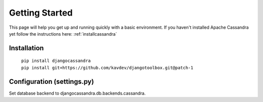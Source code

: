 .. _quickstart:

Getting Started
===============

This page will help you get up and running quickly with a basic environment.  If you haven't installed Apache Cassandra yet follow the instructions here: :ref:`installcassandra`

.. _quickinstallation:

Installation
------------

    | ``pip install djangocassandra``
    | ``pip install git+https://github.com/kavdev/djangotoolbox.git@patch-1``

.. _quickconfiguration:
  
Configuration (settings.py)
---------------------------
    
Set database backend to djangocassandra.db.backends.cassandra.
